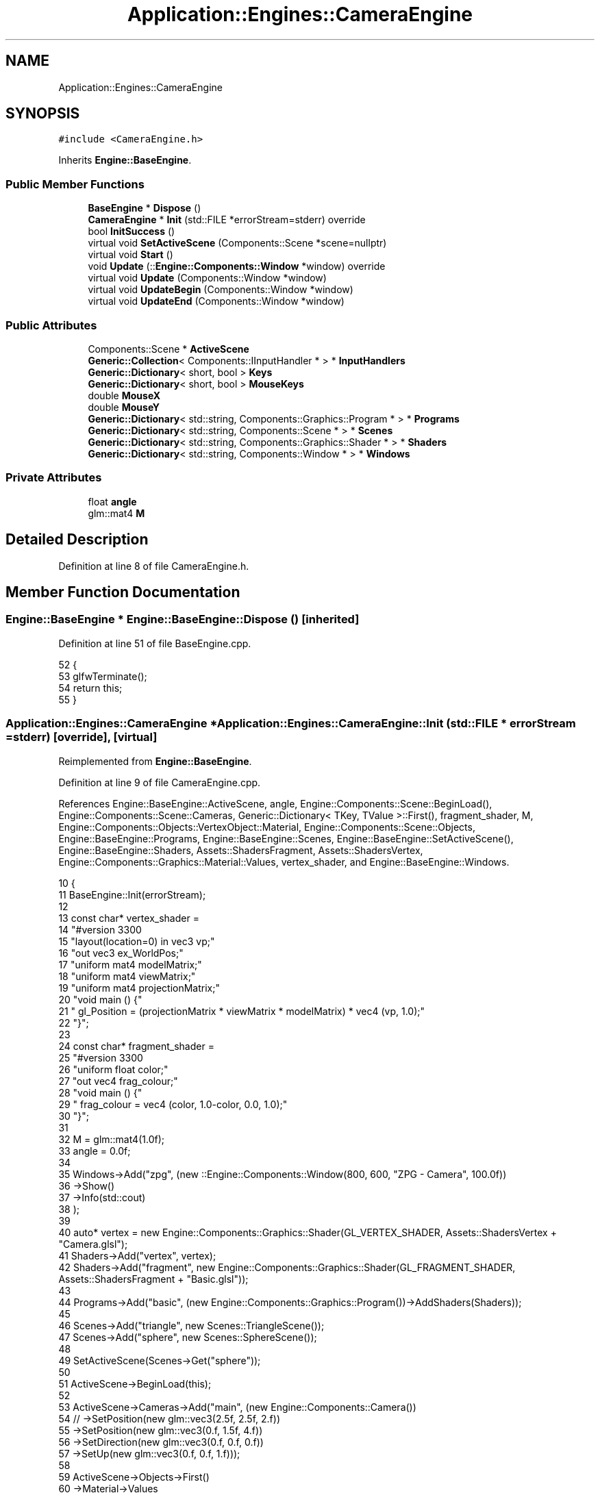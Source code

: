 .TH "Application::Engines::CameraEngine" 3 "Sat Nov 3 2018" "Version 4.0" "ZPG" \" -*- nroff -*-
.ad l
.nh
.SH NAME
Application::Engines::CameraEngine
.SH SYNOPSIS
.br
.PP
.PP
\fC#include <CameraEngine\&.h>\fP
.PP
Inherits \fBEngine::BaseEngine\fP\&.
.SS "Public Member Functions"

.in +1c
.ti -1c
.RI "\fBBaseEngine\fP * \fBDispose\fP ()"
.br
.ti -1c
.RI "\fBCameraEngine\fP * \fBInit\fP (std::FILE *errorStream=stderr) override"
.br
.ti -1c
.RI "bool \fBInitSuccess\fP ()"
.br
.ti -1c
.RI "virtual void \fBSetActiveScene\fP (Components::Scene *scene=nullptr)"
.br
.ti -1c
.RI "virtual void \fBStart\fP ()"
.br
.ti -1c
.RI "void \fBUpdate\fP (::\fBEngine::Components::Window\fP *window) override"
.br
.ti -1c
.RI "virtual void \fBUpdate\fP (Components::Window *window)"
.br
.ti -1c
.RI "virtual void \fBUpdateBegin\fP (Components::Window *window)"
.br
.ti -1c
.RI "virtual void \fBUpdateEnd\fP (Components::Window *window)"
.br
.in -1c
.SS "Public Attributes"

.in +1c
.ti -1c
.RI "Components::Scene * \fBActiveScene\fP"
.br
.ti -1c
.RI "\fBGeneric::Collection\fP< Components::IInputHandler * > * \fBInputHandlers\fP"
.br
.ti -1c
.RI "\fBGeneric::Dictionary\fP< short, bool > \fBKeys\fP"
.br
.ti -1c
.RI "\fBGeneric::Dictionary\fP< short, bool > \fBMouseKeys\fP"
.br
.ti -1c
.RI "double \fBMouseX\fP"
.br
.ti -1c
.RI "double \fBMouseY\fP"
.br
.ti -1c
.RI "\fBGeneric::Dictionary\fP< std::string, Components::Graphics::Program * > * \fBPrograms\fP"
.br
.ti -1c
.RI "\fBGeneric::Dictionary\fP< std::string, Components::Scene * > * \fBScenes\fP"
.br
.ti -1c
.RI "\fBGeneric::Dictionary\fP< std::string, Components::Graphics::Shader * > * \fBShaders\fP"
.br
.ti -1c
.RI "\fBGeneric::Dictionary\fP< std::string, Components::Window * > * \fBWindows\fP"
.br
.in -1c
.SS "Private Attributes"

.in +1c
.ti -1c
.RI "float \fBangle\fP"
.br
.ti -1c
.RI "glm::mat4 \fBM\fP"
.br
.in -1c
.SH "Detailed Description"
.PP 
Definition at line 8 of file CameraEngine\&.h\&.
.SH "Member Function Documentation"
.PP 
.SS "\fBEngine::BaseEngine\fP * Engine::BaseEngine::Dispose ()\fC [inherited]\fP"

.PP
Definition at line 51 of file BaseEngine\&.cpp\&.
.PP
.nf
52 {
53     glfwTerminate();
54     return this;
55 }
.fi
.SS "\fBApplication::Engines::CameraEngine\fP * Application::Engines::CameraEngine::Init (std::FILE * errorStream = \fCstderr\fP)\fC [override]\fP, \fC [virtual]\fP"

.PP
Reimplemented from \fBEngine::BaseEngine\fP\&.
.PP
Definition at line 9 of file CameraEngine\&.cpp\&.
.PP
References Engine::BaseEngine::ActiveScene, angle, Engine::Components::Scene::BeginLoad(), Engine::Components::Scene::Cameras, Generic::Dictionary< TKey, TValue >::First(), fragment_shader, M, Engine::Components::Objects::VertexObject::Material, Engine::Components::Scene::Objects, Engine::BaseEngine::Programs, Engine::BaseEngine::Scenes, Engine::BaseEngine::SetActiveScene(), Engine::BaseEngine::Shaders, Assets::ShadersFragment, Assets::ShadersVertex, Engine::Components::Graphics::Material::Values, vertex_shader, and Engine::BaseEngine::Windows\&.
.PP
.nf
10 {
11     BaseEngine::Init(errorStream);
12 
13     const char* vertex_shader =
14         "#version 330\n"
15         "layout(location=0) in vec3 vp;"
16         "out vec3 ex_WorldPos;"
17         "uniform mat4 modelMatrix;"
18         "uniform mat4 viewMatrix;"
19         "uniform mat4 projectionMatrix;"
20         "void main () {"
21         " gl_Position = (projectionMatrix * viewMatrix * modelMatrix) * vec4 (vp, 1\&.0);"
22         "}";
23 
24     const char* fragment_shader =
25         "#version 330\n"
26         "uniform float color;"
27         "out vec4 frag_colour;"
28         "void main () {"
29         "     frag_colour = vec4 (color, 1\&.0-color, 0\&.0, 1\&.0);"
30         "}";
31 
32     M = glm::mat4(1\&.0f);
33     angle = 0\&.0f;
34 
35     Windows->Add("zpg", (new ::Engine::Components::Window(800, 600, "ZPG - Camera", 100\&.0f))
36         ->Show()
37         ->Info(std::cout)
38     );
39 
40     auto* vertex = new Engine::Components::Graphics::Shader(GL_VERTEX_SHADER, Assets::ShadersVertex + "Camera\&.glsl");
41     Shaders->Add("vertex", vertex);
42     Shaders->Add("fragment", new Engine::Components::Graphics::Shader(GL_FRAGMENT_SHADER, Assets::ShadersFragment + "Basic\&.glsl"));
43 
44     Programs->Add("basic", (new Engine::Components::Graphics::Program())->AddShaders(Shaders));
45 
46     Scenes->Add("triangle", new Scenes::TriangleScene());
47     Scenes->Add("sphere", new Scenes::SphereScene());
48 
49     SetActiveScene(Scenes->Get("sphere"));
50 
51     ActiveScene->BeginLoad(this);
52 
53     ActiveScene->Cameras->Add("main", (new Engine::Components::Camera())
54 //      ->SetPosition(new glm::vec3(2\&.5f, 2\&.5f, 2\&.f))
55         ->SetPosition(new glm::vec3(0\&.f, 1\&.5f, 4\&.f))
56         ->SetDirection(new glm::vec3(0\&.f, 0\&.f, 0\&.f))
57         ->SetUp(new glm::vec3(0\&.f, 0\&.f, 1\&.f)));
58 
59     ActiveScene->Objects->First()
60         ->Material->Values
61         ->Add(
62             new Engine::Components::Graphics::MaterialValue<glm::mat4>(
63                 vertex,
64                 "viewMatrix",
65                 ActiveScene->Cameras->First()->Value)
66         )\&.Add(
67             new Engine::Components::Graphics::MaterialValue<glm::mat4>(
68                 vertex,
69                 "projectionMatrix",
70                 new glm::mat4(glm::perspective(glm::radians(90\&.0f), 4\&.0f / 3\&.0f, 0\&.1f, 100\&.0f)))
71         );
72     return this;
73 }
.fi
.SS "bool Engine::BaseEngine::InitSuccess ()\fC [inherited]\fP"

.PP
Definition at line 46 of file BaseEngine\&.cpp\&.
.PP
.nf
47 {
48     return _init;
49 }
.fi
.SS "void Engine::BaseEngine::SetActiveScene (\fBComponents::Scene\fP * scene = \fCnullptr\fP)\fC [virtual]\fP, \fC [inherited]\fP"

.PP
Definition at line 132 of file BaseEngine\&.cpp\&.
.PP
Referenced by Application::Engines::BasicEngine::Init(), Application::Engines::ZPGEngine::Init(), Init(), Application::Engines::TriangleEngine::Init(), and Application::Engines::LightEngine::Init()\&.
.PP
.nf
133 {
134     if (scene == nullptr && !Scenes->empty())
135         ActiveScene = Scenes->begin()->second;
136     else
137         ActiveScene = scene;        
138 }
.fi
.SS "void Engine::BaseEngine::Start ()\fC [virtual]\fP, \fC [inherited]\fP"

.PP
Definition at line 126 of file BaseEngine\&.cpp\&.
.PP
Referenced by main()\&.
.PP
.nf
127 {
128     system("cls");
129     UpdateInternal();
130 }
.fi
.SS "void Application::Engines::CameraEngine::Update (::\fBEngine::Components::Window\fP * window)\fC [override]\fP"

.PP
Definition at line 75 of file CameraEngine\&.cpp\&.
.PP
References Engine::Components::Window::Height, and Engine::Components::Window::Width\&.
.PP
.nf
76 {
77     if (ActiveScene != nullptr && ActiveScene->Objects != nullptr && !ActiveScene->Objects->empty())
78         for (auto& it : *ActiveScene->Objects)
79         {
80             //auto _fi = atan2(MouseY, MouseX);
81             //auto _psi = atan2(MouseX, MouseY);
82             //auto _fi = glm::radians(MouseX);
83             //auto _psi = glm::radians(MouseY);
84             auto _fi = (MouseX / window->Height);
85             auto _psi =(MouseY / window->Width);
86 
87             std::cout << "FI:  " << _fi << "\nPSI: " << _psi << "\nObject: " << it\&.first << std::endl;
88 
89             ActiveScene->Cameras->First()->SetDirection(new glm::vec3(cos(_fi), sin(_fi), cos(_psi)));
90 
91             auto object = it\&.second;
92             object->Draw();
93 
94             /*auto pm = glm::perspective(glm::radians(90\&.0f), 4\&.0f / 3\&.0f, 0\&.1f, 100\&.0f);
95             auto c = ActiveScene->Cameras->First()->Value;
96             Shaders->Get("vertex")->SendUniform(Programs->First(), "viewMatrix", c);
97             Shaders->Get("vertex")->SendUniform(Programs->First(), "projectionMatrix", &pm);*/
98             angle += 0\&.1f;
99         }
100 }
.fi
.SS "void Engine::BaseEngine::Update (\fBComponents::Window\fP * window)\fC [virtual]\fP, \fC [inherited]\fP"

.PP
Definition at line 112 of file BaseEngine\&.cpp\&.
.PP
.nf
113 {
114 }
.fi
.SS "void Engine::BaseEngine::UpdateBegin (\fBComponents::Window\fP * window)\fC [virtual]\fP, \fC [inherited]\fP"

.PP
Definition at line 57 of file BaseEngine\&.cpp\&.
.PP
References Engine::Components::Window::Get()\&.
.PP
.nf
58 {
59     // Scene
60     ActiveScene->BeginLoad(this);
61 
62     // Buffers
63     glEnable(GL_DEPTH_TEST);
64     glDepthFunc(GL_LESS);
65     glClear(GL_COLOR_BUFFER_BIT | GL_DEPTH_BUFFER_BIT);
66 
67     // Input
68     short mouseKeysActive = 0;
69     glfwGetCursorPos(window->Get(), &MouseX, &MouseY);
70     for(short i = 0; i < 8; i++)
71     {
72         const int state = glfwGetMouseButton(window->Get(), i);
73         auto value = MouseKeys[i];
74         // flip state
75         if (state == GLFW_PRESS && !value)
76             MouseKeys\&.Add(i, true);
77         else if (state == GLFW_RELEASE && value)
78             MouseKeys\&.Add(i, false);
79         if (MouseKeys[i])
80             mouseKeysActive++;
81     }
82     short keysActive = 0;
83     SetConsoleCursorPosition(GetStdHandle(STD_OUTPUT_HANDLE), { 40, keysActive });
84     fprintf(_errorStream, "                           ");
85     for (short i = 1; i < 512; i++)
86     {
87         const int state = glfwGetKey(window->Get(), i);
88         auto value = Keys[i];
89         // flip state
90         if (state == GLFW_PRESS && !value)
91             Keys\&.Add(i, true);
92         else if (state == GLFW_RELEASE && value)
93             Keys\&.Add(i, false);
94         if (Keys[i])
95             keysActive++;
96     }
97     bool handleKeys = true,
98          handleMouse = true;
99     for (auto handler : *InputHandlers)
100     {
101         if(handleKeys)
102             handleKeys = handler->HandleKeys(this, window, ActiveScene, Keys, keysActive);
103         if(handleMouse)
104             handleMouse = handler->HandleMouse(this, window, ActiveScene, MouseX, MouseY, MouseKeys, mouseKeysActive);
105         if(!handleKeys && !handleMouse)
106             break;
107     }
108 
109     SetConsoleCursorPosition(GetStdHandle(STD_OUTPUT_HANDLE), { 0,0 });
110 }
.fi
.SS "void Engine::BaseEngine::UpdateEnd (\fBComponents::Window\fP * window)\fC [virtual]\fP, \fC [inherited]\fP"

.PP
Definition at line 116 of file BaseEngine\&.cpp\&.
.PP
References Engine::Components::Window::Get()\&.
.PP
.nf
117 {
118     // update other events like input handling
119     glfwPollEvents();
120     // put the stuff we’ve been drawing onto the display
121     glfwSwapBuffers(window->Get());
122 
123     ActiveScene->FrameUpdate(this);
124 }
.fi
.SH "Member Data Documentation"
.PP 
.SS "Components::Scene* Engine::BaseEngine::ActiveScene\fC [inherited]\fP"

.PP
Definition at line 34 of file BaseEngine\&.h\&.
.PP
Referenced by Engine::BaseEngine::BaseEngine(), Init(), and Application::Engines::LightEngine::Init()\&.
.SS "float Application::Engines::CameraEngine::angle\fC [private]\fP"

.PP
Definition at line 15 of file CameraEngine\&.h\&.
.PP
Referenced by Init()\&.
.SS "\fBGeneric::Collection\fP<Components::IInputHandler*>* Engine::BaseEngine::InputHandlers\fC [inherited]\fP"

.PP
Definition at line 31 of file BaseEngine\&.h\&.
.PP
Referenced by Engine::BaseEngine::BaseEngine(), and Application::Engines::LightEngine::Init()\&.
.SS "\fBGeneric::Dictionary\fP<short, bool> Engine::BaseEngine::Keys\fC [inherited]\fP"

.PP
Definition at line 32 of file BaseEngine\&.h\&.
.PP
Referenced by Engine::BaseEngine::BaseEngine()\&.
.SS "glm::mat4 Application::Engines::CameraEngine::M\fC [private]\fP"

.PP
Definition at line 14 of file CameraEngine\&.h\&.
.PP
Referenced by Init()\&.
.SS "\fBGeneric::Dictionary\fP<short, bool> Engine::BaseEngine::MouseKeys\fC [inherited]\fP"

.PP
Definition at line 33 of file BaseEngine\&.h\&.
.PP
Referenced by Engine::BaseEngine::BaseEngine()\&.
.SS "double Engine::BaseEngine::MouseX\fC [inherited]\fP"

.PP
Definition at line 35 of file BaseEngine\&.h\&.
.SS "double Engine::BaseEngine::MouseY\fC [inherited]\fP"

.PP
Definition at line 36 of file BaseEngine\&.h\&.
.SS "\fBGeneric::Dictionary\fP<std::string, Components::Graphics::Program*>* Engine::BaseEngine::Programs\fC [inherited]\fP"

.PP
Definition at line 28 of file BaseEngine\&.h\&.
.PP
Referenced by Engine::BaseEngine::BaseEngine(), Application::Input::Handlers::CameraInputHandler::HandleMouse(), Application::Engines::TriangleEngine::Init(), Application::Engines::BasicEngine::Init(), Init(), Application::Engines::ZPGEngine::Init(), Application::Engines::LightEngine::Init(), Application::Scenes::TriangleScene::Load(), and Application::Scenes::SphereScene::Load()\&.
.SS "\fBGeneric::Dictionary\fP<std::string, Components::Scene*>* Engine::BaseEngine::Scenes\fC [inherited]\fP"

.PP
Definition at line 30 of file BaseEngine\&.h\&.
.PP
Referenced by Engine::BaseEngine::BaseEngine(), Application::Engines::ZPGEngine::Init(), Init(), Application::Engines::BasicEngine::Init(), Application::Engines::TriangleEngine::Init(), and Application::Engines::LightEngine::Init()\&.
.SS "\fBGeneric::Dictionary\fP<std::string, Components::Graphics::Shader*>* Engine::BaseEngine::Shaders\fC [inherited]\fP"

.PP
Definition at line 29 of file BaseEngine\&.h\&.
.PP
Referenced by Engine::BaseEngine::BaseEngine(), Application::Input::Handlers::CameraInputHandler::HandleMouse(), Init(), Application::Engines::BasicEngine::Init(), Application::Engines::ZPGEngine::Init(), Application::Engines::TriangleEngine::Init(), and Application::Engines::LightEngine::Init()\&.
.SS "\fBGeneric::Dictionary\fP<std::string, Components::Window*>* Engine::BaseEngine::Windows\fC [inherited]\fP"

.PP
Definition at line 27 of file BaseEngine\&.h\&.
.PP
Referenced by Engine::BaseEngine::BaseEngine(), Application::Engines::ZPGEngine::Init(), Init(), Application::Engines::BasicEngine::Init(), Application::Engines::TriangleEngine::Init(), and Application::Engines::LightEngine::Init()\&.

.SH "Author"
.PP 
Generated automatically by Doxygen for ZPG from the source code\&.
